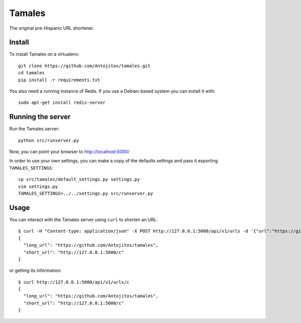 =======
Tamales
=======

The original pre-Hispanic URL shortener.

.. image:: https://travis-ci.org/Antojitos/tamales.svg?branch=master
       :target: https://travis-ci.org/Antojitos/tamales


Install
-------

To install Tamales on a virtualenv::

    git clone https://github.com/Antojitos/tamales.git
    cd tamales
    pip install -r requirements.txt

You also need a running instance of Redis. If you use a Debian-based
system you can install it with::

    sudo apt-get install redis-server


Running the server
--------------

Run the Tamales server::

    python src/runserver.py

Now, you can point your browser to http://localhost:5000/

In order to use your own settings, you can make a copy of the defaults
settings and pass it exporting ``TAMALES_SETTINGS``::

    cp src/tamales/default_settings.py settings.py
    vim settings.py
    TAMALES_SETTINGS=../../settings.py src/runserver.py


Usage
-----

You can interact with the Tamales server using ``curl`` to shorten an URL::

    $ curl -H "Content-type: application/json" -X POST http://127.0.0.1:5000/api/v1/urls -d '{"url":"https://github.com/Antojitos/tamales"}'
    {
      "long_url": "https://github.com/Antojitos/tamales",
      "short_url": "http://127.0.0.1:5000/c"
    }

or getting its information::

    $ curl http://127.0.0.1:5000/api/v1/urls/c
    {
      "long_url": "https://github.com/Antojitos/tamales",
      "short_url": "http://127.0.0.1:5000/c"
    }

